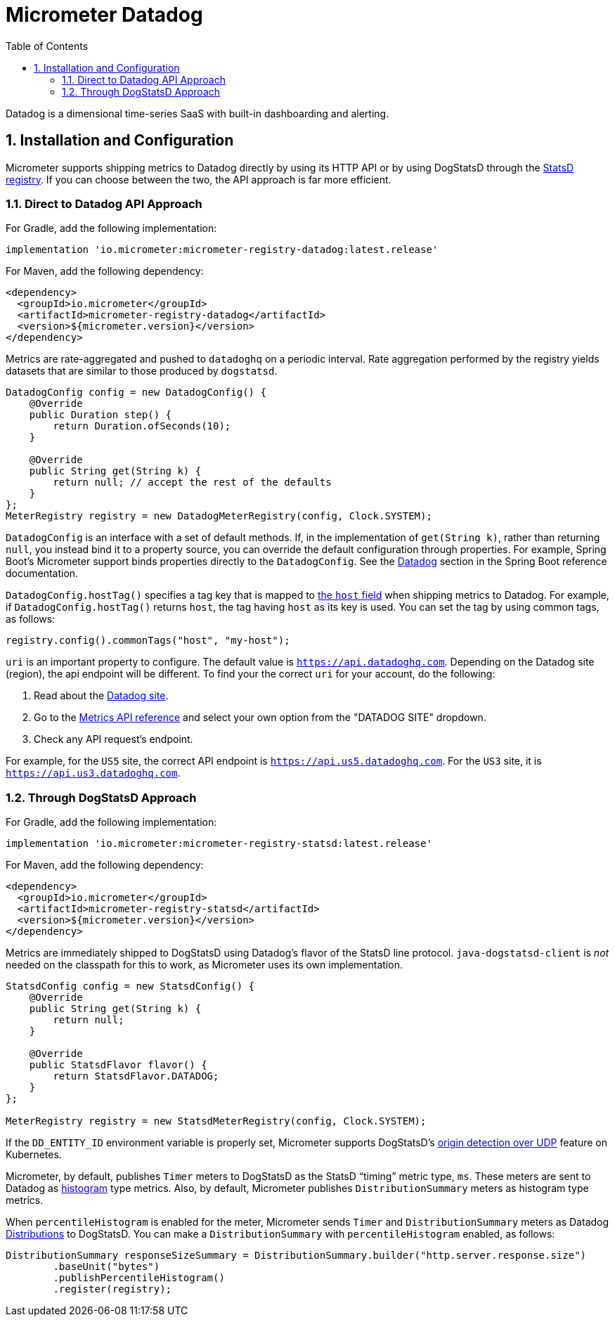 = Micrometer Datadog
:toc:
:sectnums:
:system: datadog

Datadog is a dimensional time-series SaaS with built-in dashboarding and alerting.

== Installation and Configuration

Micrometer supports shipping metrics to Datadog directly by using its HTTP API or by using DogStatsD through the link:/docs/registry/statsD[StatsD registry].
If you can choose between the two, the API approach is far more efficient.

=== Direct to Datadog API Approach

For Gradle, add the following implementation:

[source,groovy]
----
implementation 'io.micrometer:micrometer-registry-datadog:latest.release'
----

For Maven, add the following dependency:

[source,xml]
----
<dependency>
  <groupId>io.micrometer</groupId>
  <artifactId>micrometer-registry-datadog</artifactId>
  <version>${micrometer.version}</version>
</dependency>
----

Metrics are rate-aggregated and pushed to `datadoghq` on a periodic interval. Rate aggregation performed by the registry yields datasets that are similar to those produced by `dogstatsd`.

[source, java]
----
DatadogConfig config = new DatadogConfig() {
    @Override
    public Duration step() {
        return Duration.ofSeconds(10);
    }

    @Override
    public String get(String k) {
        return null; // accept the rest of the defaults
    }
};
MeterRegistry registry = new DatadogMeterRegistry(config, Clock.SYSTEM);
----

`DatadogConfig` is an interface with a set of default methods.
If, in the implementation of `get(String k)`, rather than returning `null`, you instead bind it to a property source, you can override the default configuration through properties.
For example, Spring Boot's Micrometer support binds properties directly to the `DatadogConfig`.
See the https://docs.spring.io/spring-boot/docs/current/reference/htmlsingle/#actuator.metrics.export.datadog[Datadog] section in the Spring Boot reference documentation.

`DatadogConfig.hostTag()` specifies a tag key that is mapped to https://docs.datadoghq.com/api/v1/metrics/#submit-metrics[the `host` field] when shipping metrics to Datadog.
For example, if `DatadogConfig.hostTag()` returns `host`, the tag having `host` as its key is used.
You can set the tag by using common tags, as follows:

[source,java]
----
registry.config().commonTags("host", "my-host");
----

`uri` is an important property to configure.
The default value is `https://api.datadoghq.com`.
Depending on the Datadog site (region), the api endpoint will be different.
To find your the correct `uri` for your account, do the following:

1. Read about the https://docs.datadoghq.com/getting_started/site/[Datadog site].
2. Go to the https://docs.datadoghq.com/api/latest/metrics/[Metrics API reference] and select your own option from the "DATADOG SITE" dropdown.
3. Check any API request's endpoint.

For example, for the `US5` site, the correct API endpoint is `https://api.us5.datadoghq.com`. For the `US3` site, it is `https://api.us3.datadoghq.com`.

=== Through DogStatsD Approach

For Gradle, add the following implementation:

[source,groovy,subs=+attributes]
----
implementation 'io.micrometer:micrometer-registry-statsd:latest.release'
----

For Maven, add the following dependency:

[source,xml,subs=+attributes]
----
<dependency>
  <groupId>io.micrometer</groupId>
  <artifactId>micrometer-registry-statsd</artifactId>
  <version>${micrometer.version}</version>
</dependency>
----

Metrics are immediately shipped to DogStatsD using Datadog's flavor of the StatsD line protocol. `java-dogstatsd-client` is _not_ needed on the classpath for this to work, as Micrometer uses its own implementation.

[source,java]
----
StatsdConfig config = new StatsdConfig() {
    @Override
    public String get(String k) {
        return null;
    }

    @Override
    public StatsdFlavor flavor() {
        return StatsdFlavor.DATADOG;
    }
};

MeterRegistry registry = new StatsdMeterRegistry(config, Clock.SYSTEM);
----

If the `DD_ENTITY_ID` environment variable is properly set, Micrometer supports DogStatsD's https://docs.datadoghq.com/developers/dogstatsd/?tab=kubernetes#origin-detection-over-udp[origin detection over UDP] feature on Kubernetes.

Micrometer, by default, publishes `Timer` meters to DogStatsD as the StatsD "`timing`" metric type, `ms`.
These meters are sent to Datadog as https://docs.datadoghq.com/metrics/types/?tab=histogram#metric-types[histogram] type metrics.
Also, by default, Micrometer publishes `DistributionSummary` meters as histogram type metrics.

When `percentileHistogram` is enabled for the meter, Micrometer sends `Timer` and `DistributionSummary` meters as Datadog https://docs.datadoghq.com/metrics/distributions[Distributions] to DogStatsD.
You can make a `DistributionSummary` with `percentileHistogram` enabled, as follows:

[source,java]
----
DistributionSummary responseSizeSummary = DistributionSummary.builder("http.server.response.size")
        .baseUnit("bytes")
        .publishPercentileHistogram()
        .register(registry);
----
